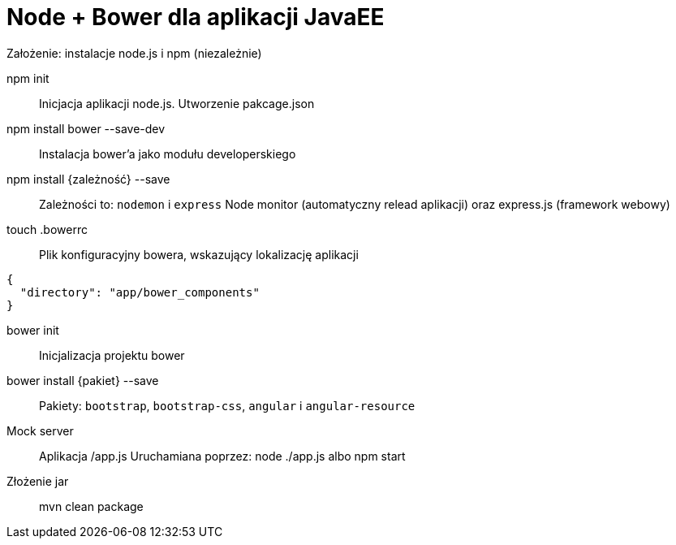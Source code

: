 = Node + Bower dla aplikacji JavaEE

Założenie: instalacje node.js i npm (niezależnie)

npm init::
Inicjacja aplikacji node.js. Utworzenie pakcage.json

npm install bower --save-dev::
Instalacja bower'a jako modułu developerskiego

npm install {zależność} --save::
Zależności to: `nodemon` i `express`
Node monitor (automatyczny relead aplikacji) oraz express.js (framework webowy)

touch .bowerrc::
Plik konfiguracyjny bowera, wskazujący lokalizację aplikacji
```
{
  "directory": "app/bower_components"
}
```

bower init::
Inicjalizacja projektu bower

bower install {pakiet} --save::
Pakiety: `bootstrap`, `bootstrap-css`, `angular` i `angular-resource`

Mock server::
Aplikacja /app.js
Uruchamiana poprzez: node ./app.js albo npm start

Złożenie jar::
mvn clean package
